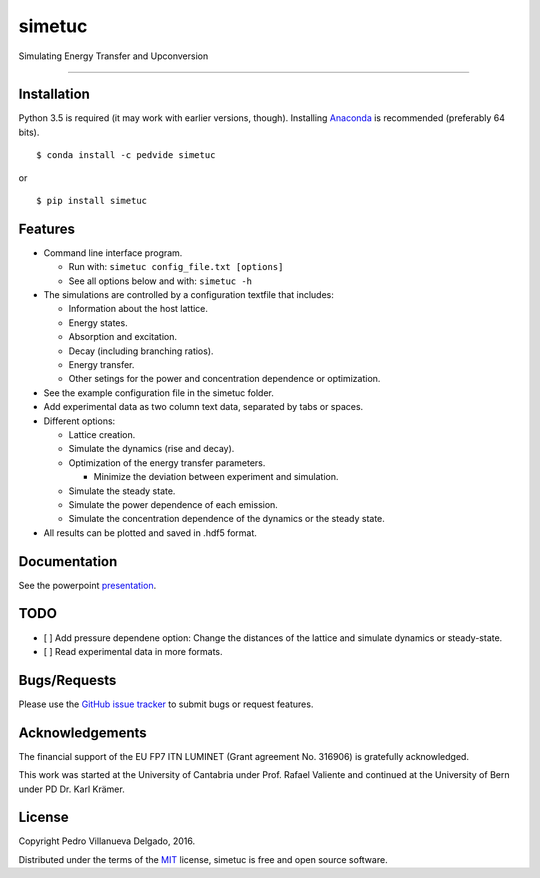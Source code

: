 simetuc
=======

Simulating Energy Transfer and Upconversion

--------------

|License| |Python version| |Pypi version| |Anaconda version| |Build
Status| |Coverage Status|

Installation
------------

Python 3.5 is required (it may work with earlier versions, though).
Installing `Anaconda <https://anaconda.org/>`__ is recommended
(preferably 64 bits).

::

    $ conda install -c pedvide simetuc

or

::

    $ pip install simetuc

Features
--------

-  Command line interface program.

   -  Run with: ``simetuc config_file.txt [options]``
   -  See all options below and with: ``simetuc -h``

-  The simulations are controlled by a configuration textfile that
   includes:

   -  Information about the host lattice.
   -  Energy states.
   -  Absorption and excitation.
   -  Decay (including branching ratios).
   -  Energy transfer.
   -  Other setings for the power and concentration dependence or
      optimization.

-  See the example configuration file in the simetuc folder.
-  Add experimental data as two column text data, separated by tabs or
   spaces.
-  Different options:

   -  Lattice creation.
   -  Simulate the dynamics (rise and decay).
   -  Optimization of the energy transfer parameters.

      -  Minimize the deviation between experiment and simulation.

   -  Simulate the steady state.
   -  Simulate the power dependence of each emission.
   -  Simulate the concentration dependence of the dynamics or the
      steady state.

-  All results can be plotted and saved in .hdf5 format.

Documentation
-------------

See the powerpoint `presentation <docs/simetuc_presentation>`__.

TODO
----

-  [ ] Add pressure dependene option: Change the distances of the
   lattice and simulate dynamics or steady-state.
-  [ ] Read experimental data in more formats.

Bugs/Requests
-------------

Please use the `GitHub issue
tracker <https://github.com/pedvide/simetuc/issues>`__ to submit bugs or
request features.

Acknowledgements
----------------

The financial support of the EU FP7 ITN LUMINET (Grant agreement No.
316906) is gratefully acknowledged.

This work was started at the University of Cantabria under Prof. Rafael
Valiente and continued at the University of Bern under PD Dr. Karl
Krämer.

License
-------

Copyright Pedro Villanueva Delgado, 2016.

Distributed under the terms of the `MIT <LICENSE.txt>`__ license,
simetuc is free and open source software.

.. |License| image:: https://img.shields.io/github/license/pedvide/simetuc.svg
   :target: https://github.com/pedvide/simetuc/blob/master/LICENSE.txt
.. |Python version| image:: https://img.shields.io/pypi/pyversions/simetuc.svg
   :target: https://pypi.python.org/pypi/simetuc
.. |Pypi version| image:: https://img.shields.io/pypi/v/simetuc.svg
   :target: https://pypi.python.org/pypi/simetuc
.. |Anaconda version| image:: https://anaconda.org/pedvide/simetuc/badges/version.svg
   :target: https://anaconda.org/pedvide/simetuc
.. |Build Status| image:: https://travis-ci.org/pedvide/simetuc.svg?branch=master
   :target: https://travis-ci.org/pedvide/simetuc
.. |Coverage Status| image:: https://coveralls.io/repos/github/pedvide/simetuc/badge.svg?branch=master
   :target: https://coveralls.io/github/pedvide/simetuc?branch=master

